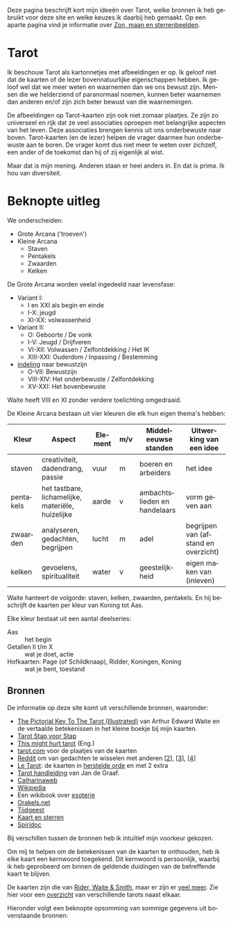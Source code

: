 #+LANGUAGE: nl
#+STARTUP: inlineimages:t
#+OPTIONS: toc:nil

Deze pagina beschrijft kort mijn ideeën over Tarot, welke bronnen ik heb gebruikt voor deze site en welke keuzes ik daarbij heb gemaakt. Op een aparte pagina vind je informatie over [[./#/time][Zon, maan en sterrenbeelden]].

* Tarot

Ik beschouw Tarot als kartonnetjes met afbeeldingen er op. Ik geloof niet dat de kaarten of de lezer bovennatuurlijke eigenschappen hebben. Ik geloof wel dat we meer weten en waarnemen dan we ons bewust zijn. Mensen die we helderziend of paranormaal noemen, kunnen beter waarnemen dan anderen en/of zijn zich beter bewust van die waarnemingen.

De afbeeldingen op Tarot-kaarten zijn ook niet zomaar plaatjes. Ze zijn zo universeel en rijk dat ze veel associaties oproepen met belangrijke aspecten van het leven. Deze associaties brengen kennis uit ons onderbewuste naar boven. Tarot-kaarten (en de lezer) helpen de vrager daarmee hun onderbewuste aan te boren. De vrager komt dus niet meer te weten over zichzelf, een ander of de toekomst dan hij of zij eigenlijk al wist.

Maar dat is mijn mening. Anderen staan er heel anders in. En dat is prima. Ik hou van diversiteit.

* Beknopte uitleg

We onderscheiden:
  - Grote Arcana ('troeven')
  - Kleine Arcana
    - Staven
    - Pentakels
    - Zwaarden
    - Kelken

De Grote Arcana worden veelal ingedeeld naar levensfase:
  - Variant I:
    - I en XXI als begin en einde
    - I-X: jeugd
    - XI-XX: volwassenheid
  - Variant II:
    - O: Geboorte / De vonk
    - I-V: Jeugd / Drijfveren
    - VI-XII: Volwassen / Zelfontdekking / Het IK
    - XIII-XXI: Ouderdom / Inpassing / Bestemming
  - [[http://www.spiridoc.nl/grotearcana/grarc_inleiding.htm][indeling]] naar bewustzijn
    - O-VII: Bewustzijn
    - VIII-XIV: Het onderbewuste / Zelfontdekking
    - XV-XXI: Het bovenbewuste

Waite heeft VIII en XI zonder verdere toelichting omgedraaid.

De Kleine Arcana bestaan uit vier kleuren die elk hun eigen thema's hebben:


| Kleur     | Aspect                                            | Element | m/v | Middeleeuwse standen         | Uitwerking van een idee              |
|-----------+---------------------------------------------------+---------+-----+------------------------------+--------------------------------------|
| staven    | creativiteit, dadendrang, passie                  | vuur    | m   | boeren en arbeiders          | het idee                             |
| pentakels | het tastbare, lichamelijke, materiële, huizelijke | aarde   | v   | ambachtslieden en handelaars | vorm geven aan                       |
| zwaarden  | analyseren, gedachten, begrijpen                  | lucht   | m   | adel                         | begrijpen van (afstand en overzicht) |
| kelken    | gevoelens, spiritualiteit                         | water   | v   | geestelijkheid               | eigen maken van (inleven)            |

Waite hanteert de volgorde: staven, kelken, zwaarden, pentakels. En hij beschrijft de kaarten per kleur van Koning tot Aas.

Elke kleur bestaat uit een aantal deelseries:

  - Aas :: het begin
  - Getallen II t/m X :: wat je doet, actie
  - Hofkaarten: Page (of Schildknaap), Ridder, Koningen, Koning :: wat je bent, toestand

** Bronnen

De informatie op deze site komt uit verschillende bronnen, waaronder:
  - [[https://en.wikisource.org/wiki/The_Pictorial_Key_to_the_Tarot][The Pictorial Key To The Tarot (Illustrated)]] van Arthur Edward Waite
    en de vertaalde betekenissen in het kleine boekje bij mijn kaarten.
  - [[https://tarotstapvoorstap.nl][Tarot Stap voor Stap]]
  - [[https://www.thismighthurttarot.com/the-deck][This might hurt tarot]] (Eng.)
  - [[https://www.tarot.com/tarot/decks][tarot.com]] voor de plaatjes van de kaarten
  - [[https://www.reddit.com/r/tarot/][Reddit]] om van gedachten te wisselen met anderen [[[https://www.reddit.com/r/SecularTarot/][2]]], [[[https://www.reddit.com/r/tarotpractice/][3]]], [[[https://www.reddit.com/r/tarotreadings/][4]]]
  - [[http://www.letarot.nl/tarotkaart/overzicht/][Le Tarot]]: de kaarten in [[http://www.letarot.nl/welke-tarotkaarten-gebruik-ik-en-waarom-de-tarot-in-de-herstelde-orde/][herstelde orde]] en met 2 extra
  - [[http://www.inspiratiesite.nl/TAROT HANDLEIDING.pdf][Tarot handleiding]] van Jan de Graaf.
  - [[https://www.catharinaweb.nl/tarot/][Catharinaweb]]
  - [[https://nl.wikipedia.org/wiki/Tarot][Wikipedia]]
  - Een wikibook over [[https://nl.wikibooks.org/wiki/Portaal:Esoterie][esoterie]]
  - [[https://www.orakels.net/tarot/betekenis][Orakels.net]]
  - [[https://www.tijdgeest.eu/orakels/tarotkaarten][Tijdgeest]]
  - [[http://www.kaartensterren.nl/pagina's/tarot%201.html][Kaart en sterren]]
  - [[http://www.spiridoc.nl/tarot_intro.htm][Spiridoc]]

Bij verschillen tussen de bronnen heb ik intuïtief mijn voorkeur gekozen.

Om mij te helpen om de betekenissen van de kaarten te onthouden, heb ik elke kaart een kernwoord toegekend. Dit kernwoord is persoonlijk, waarbij ik heb geprobeerd om binnen de geldende duidingen van de betreffende kaart te blijven.

De kaarten zijn die van [[https://www.psychicpowernetwork.com/2018/09/tarot-card-decks-classic-and-rare/][Rider, Waite & Smith]], maar er zijn er [[https://www.tarot.com/tarot/decks][veel meer]]. Zie hier voor een [[/tarot.pdf][overzicht]] van verschillende tarots naast elkaar.

Hieronder volgt een beknopte opsomming van sommige gegevens uit bovenstaande bronnen:

* Zijdelings gerelateerd :noexport:

** Elementen

[[https://en.wikipedia.org/wiki/Alchemical_symbol][Alchemistiche elementen]] en hun [[https://www.heinpragt.com/symbols/alchemie-symbolen.php][symbolen]]

** Archetypen

Ik ben altijd geboeid geweest door de [[https://www.unlp.nl/kennisbank/begrippen-en-technieken/archetype-jung][Archetypen]] van Jung. De [[https://tallsay.com/page/4294988601/tarot-archetypen-naar-de-ontwikkelingspsychologie-van-carl-gustav-jung][Grote Arcana]] gaat ook over archetypen, maar de relatie is mij niet helemaal duidelijk:

  1. De onschuldige: De Dwaas
  2. De gewone man:
  3. De held: De Zegewagen
  4. De zorggever: De Keizerin
  5. De ontdekkingsreiziger: De Magiër?
  6. De Rebel: De Gehangene?
  7. De Minnaar:
  8. De Schepper: De Wereld?
  9. De Nar: De Dwaas
  10. De Wijze: De Kluizenaar
  11. De Magiër: De Magiër
  12. De Heerser: De Keizer
